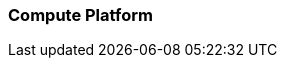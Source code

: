 === Compute Platform

ifdef::RI[]
ifndef::iIHV[]
Preparation(s)::
For each node used in the deployment:

* Validate the necessary CPU, memory, disk capacity, and network interconnect quantity and type are present for each node and its intended role. Refer to the recommended CPU/Memory/Disk/Networking requirements as noted in the
ifdef::focusRancher[link:{pn_Rancher_HWReqURL}[{pn_Rancher} Hardware Requirements].]
ifdef::focusK3s[link:{pn_K3s_HWReqURL}[{pn_K3s} Hardware Requirements].]
ifdef::focusRKE1[link:{pn_RKE1_HWReqURL}[{pn_RKE1} Hardware Requirements].]
ifdef::focusRKE2[link:{pn_RKE2_HWReqURL}[{pn_RKE2} Hardware Requirements].]
* Further suggestions
** Disk : Use a pair of local, direct attached, mirrored disk drives is present on each node (SSDs are preferred); these will become the target for the operating system installation.
** Network : Prepare an IP addressing scheme and optionally create both a public and private network, along with the respective subnets and desired VLAN designations for the target environment.
*** Baseboard Management Controller : If present, consider using a distinct management network for controlled access.
** Boot Settings : BIOS/uEFI reset to defaults for a known baseline, consistent state or perhaps with desired, localized values.
** Firmware : Use consistent and up-to-date versions for BIOS/uEFI/device firmware to reduce potential troubleshooting issues later
endif::iIHV[]
endif::RI[]

ifdef::RC[]
ifdef::iIHV[]
ifdef::IHV-Cisco[include::../IHV/Cisco/SA-RA-Deployment-Hardware.adoc[]]
ifdef::IHV-Dell[include::../IHV/Dell/SA-RA-Deployment-Hardware.adoc[]]
ifdef::IHV-HPE[]
ifdef::IHV-HPE-Synergy[include::../IHV/HPE/SA-RA-Deployment-Hardware.adoc[]]
endif::IHV-HPE[]
ifdef::IHV-Supermicro[]
ifdef::IHV-Supermicro-SuperServer[include::../IHV/Supermicro/SuperServer/SYS-120C-TN10R.adoc[]]
ifdef::IHV-Supermicro-SuperServer[include::../IHV/Supermicro/SuperServer/SYS-620C-TN12R.adoc[]]
endif::IHV-Supermicro[]
endif::iIHV[]

// ifdef::iCSP[]
// FixMe - CSP
// endif::iCSP[]
endif::RC[]

